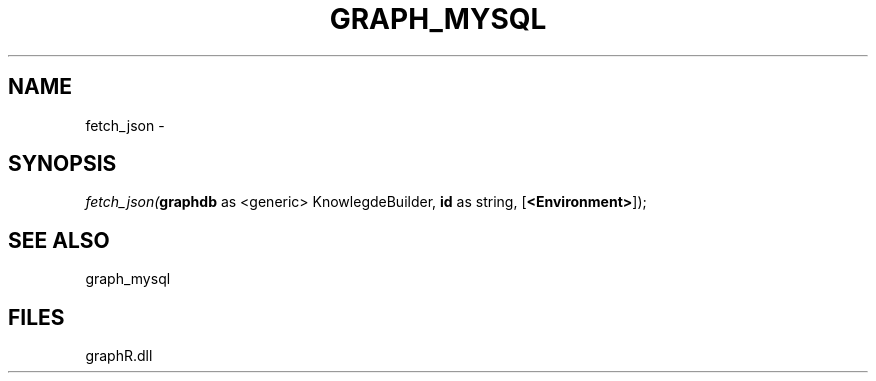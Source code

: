 .\" man page create by R# package system.
.TH GRAPH_MYSQL 1 2000-Jan "fetch_json" "fetch_json"
.SH NAME
fetch_json \- 
.SH SYNOPSIS
\fIfetch_json(\fBgraphdb\fR as <generic> KnowlegdeBuilder, 
\fBid\fR as string, 
[\fB<Environment>\fR]);\fR
.SH SEE ALSO
graph_mysql
.SH FILES
.PP
graphR.dll
.PP
